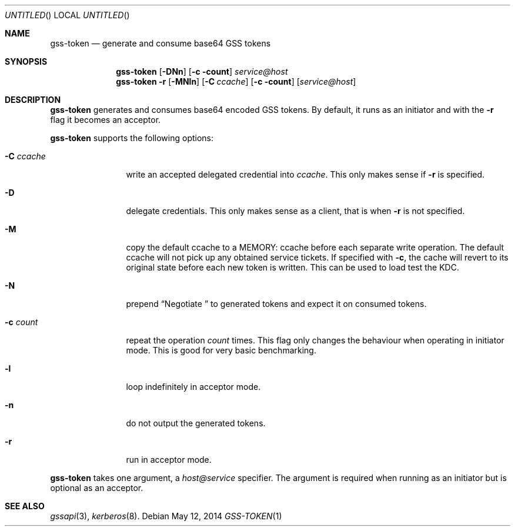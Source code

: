 .\"
.\"
.Dd May 12, 2014
.Os
.Dt GSS-TOKEN 1
.Sh NAME
.Nm gss-token
.Nd generate and consume base64 GSS tokens
.Sh SYNOPSIS
.Nm
.Op Fl DNn
.Op Fl c count
.Ar service@host
.Nm
.Fl r
.Op Fl MNln
.Op Fl C Ar ccache
.Op Fl c count
.Op Ar service@host
.Sh DESCRIPTION
.Nm
generates and consumes base64 encoded GSS tokens.
By default, it runs as an initiator and with the
.Fl r
flag it becomes an acceptor.
.Pp
.Nm
supports the following options:
.Bl -tag -width indentxxxx
.It Fl C Ar ccache
write an accepted delegated credential into
.Ar ccache .
This only makes sense if
.Fl r
is specified.
.It Fl D
delegate credentials.
This only makes sense as a client, that is when
.Fl r
is not specified.
.It Fl M
copy the default ccache to a MEMORY: ccache before each
separate write operation.
The default ccache will not pick up any obtained service
tickets.
If specified with
.Fl c ,
the cache will revert to its original state before each
new token is written.
This can be used to load test the KDC.
.It Fl N
prepend
.Dq Negotiate\ 
to generated tokens and expect it on consumed tokens.
.It Fl c Ar count
repeat the operation
.Ar count
times.
This flag only changes the behaviour when operating in initiator mode.
This is good for very basic benchmarking.
.It Fl l
loop indefinitely in acceptor mode.
.It Fl n
do not output the generated tokens.
.It Fl r
run in acceptor mode.
.El
.Pp
.Nm
takes one argument, a
.Ar host@service
specifier.
The argument is required when running as an initiator but is optional as
an acceptor.
.Sh SEE ALSO
.Xr gssapi 3 ,
.Xr kerberos 8 .
